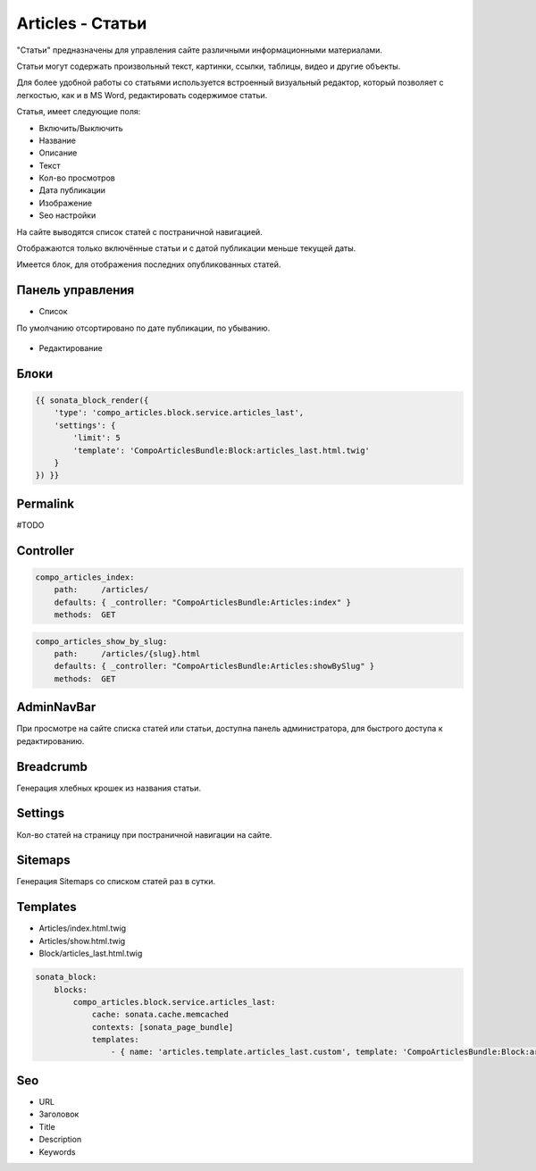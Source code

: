Articles - Статьи
=================

"Статьи" предназначены для управления сайте различными информационными материалами.

Статьи могут содержать произвольный текст, картинки, ссылки, таблицы, видео и другие объекты.

Для более удобной работы со статьями используется встроенный визуальный редактор, который позволяет с легкостью, как и в MS Word, редактировать содержимое статьи.

Статья, имеет следующие поля:

* Включить/Выключить
* Название
* Описание
* Текст
* Кол-во просмотров
* Дата публикации
* Изображение
* Seo настройки

На сайте выводятся список статей с постраничной навигацией.

Отображаются только включённые статьи и с датой публикации меньше текущей даты.

Имеется блок, для отображения последних опубликованных статей.

Панель управления
-------------------

* Список

По умолчанию отсортировано по дате публикации, по убыванию.

.. figure:: ../images/articles/list.png
    :align: center

* Редактирование

.. figure:: ../images/articles/edit.png
    :align: center

Блоки
-------------------

.. code-block:: twig

    {{ sonata_block_render({
        'type': 'compo_articles.block.service.articles_last',
        'settings': {
            'limit': 5
            'template': 'CompoArticlesBundle:Block:articles_last.html.twig'
        }
    }) }}

.. figure:: ../images/articles/block.png
    :align: center

.. figure:: ../images/articles/block_edit.png
    :align: center

Permalink
-------------------

#TODO

Controller
-------------------

.. code-block:: yaml

    compo_articles_index:
        path:     /articles/
        defaults: { _controller: "CompoArticlesBundle:Articles:index" }
        methods:  GET

.. figure:: ../images/articles/index.png
    :align: center

.. code-block:: yaml

    compo_articles_show_by_slug:
        path:     /articles/{slug}.html
        defaults: { _controller: "CompoArticlesBundle:Articles:showBySlug" }
        methods:  GET

.. figure:: ../images/articles/show.png
    :align: center

AdminNavBar
-------------------

При просмотре на сайте списка статей или статьи, доступна панель администратора, для быстрого доступа к редактированию.

Breadcrumb
-------------------

Генерация хлебных крошек из названия статьи.

Settings
-------------------

Кол-во статей на страницу при постраничной навигации на сайте.

Sitemaps
-------------------

Генерация Sitemaps со списком статей раз в сутки.

Templates
-------------------

* Articles/index.html.twig
* Articles/show.html.twig
* Block/articles_last.html.twig

.. code-block:: yaml

    sonata_block:
        blocks:
            compo_articles.block.service.articles_last:
                cache: sonata.cache.memcached
                contexts: [sonata_page_bundle]
                templates:
                    - { name: 'articles.template.articles_last.custom', template: 'CompoArticlesBundle:Block:articles_last_custom.html.twig' }

Seo
-------------------

* URL
* Заголовок
* Title
* Description
* Keywords
